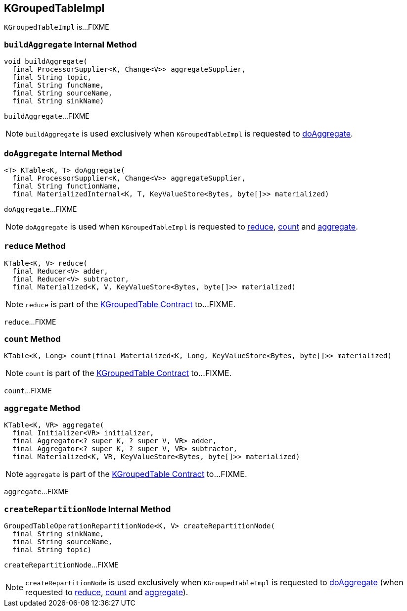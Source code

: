 == [[KGroupedTableImpl]] KGroupedTableImpl

`KGroupedTableImpl` is...FIXME

=== [[buildAggregate]] `buildAggregate` Internal Method

[source, java]
----
void buildAggregate(
  final ProcessorSupplier<K, Change<V>> aggregateSupplier,
  final String topic,
  final String funcName,
  final String sourceName,
  final String sinkName)
----

`buildAggregate`...FIXME

NOTE: `buildAggregate` is used exclusively when `KGroupedTableImpl` is requested to <<doAggregate, doAggregate>>.

=== [[doAggregate]] `doAggregate` Internal Method

[source, java]
----
<T> KTable<K, T> doAggregate(
  final ProcessorSupplier<K, Change<V>> aggregateSupplier,
  final String functionName,
  final MaterializedInternal<K, T, KeyValueStore<Bytes, byte[]>> materialized)
----

`doAggregate`...FIXME

NOTE: `doAggregate` is used when `KGroupedTableImpl` is requested to <<reduce, reduce>>, <<count, count>> and <<aggregate, aggregate>>.

=== [[reduce]] `reduce` Method

[source, java]
----
KTable<K, V> reduce(
  final Reducer<V> adder,
  final Reducer<V> subtractor,
  final Materialized<K, V, KeyValueStore<Bytes, byte[]>> materialized)
----

NOTE: `reduce` is part of the <<kafka-streams-KGroupedTable.adoc#reduce, KGroupedTable Contract>> to...FIXME.

`reduce`...FIXME

=== [[count]] `count` Method

[source, java]
----
KTable<K, Long> count(final Materialized<K, Long, KeyValueStore<Bytes, byte[]>> materialized)
----

NOTE: `count` is part of the <<kafka-streams-KGroupedTable.adoc#count, KGroupedTable Contract>> to...FIXME.

`count`...FIXME

=== [[aggregate]] `aggregate` Method

[source, java]
----
KTable<K, VR> aggregate(
  final Initializer<VR> initializer,
  final Aggregator<? super K, ? super V, VR> adder,
  final Aggregator<? super K, ? super V, VR> subtractor,
  final Materialized<K, VR, KeyValueStore<Bytes, byte[]>> materialized)
----

NOTE: `aggregate` is part of the <<kafka-streams-KGroupedTable.adoc#aggregate, KGroupedTable Contract>> to...FIXME.

`aggregate`...FIXME

=== [[createRepartitionNode]] `createRepartitionNode` Internal Method

[source, java]
----
GroupedTableOperationRepartitionNode<K, V> createRepartitionNode(
  final String sinkName,
  final String sourceName,
  final String topic)
----

`createRepartitionNode`...FIXME

NOTE: `createRepartitionNode` is used exclusively when `KGroupedTableImpl` is requested to <<doAggregate, doAggregate>> (when requested to <<reduce, reduce>>, <<count, count>> and <<aggregate, aggregate>>).
